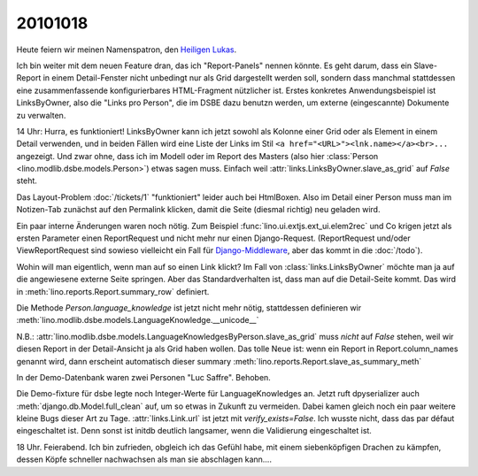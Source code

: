 20101018
========

Heute feiern wir meinen Namenspatron, den
`Heiligen Lukas <den http://de.wikipedia.org/wiki/Lukas_(Evangelist)>`_.

Ich bin weiter mit dem neuen Feature dran, das ich "Report-Panels" nennen könnte. 
Es geht darum, dass ein Slave-Report in einem Detail-Fenster nicht unbedingt 
nur als Grid dargestellt werden soll, sondern dass manchmal stattdessen eine 
zusammenfassende konfigurierbares HTML-Fragment nützlicher ist.
Erstes konkretes Anwendungsbeispiel ist LinksByOwner, also die "Links pro Person", 
die im DSBE dazu benutzn werden, um externe (eingescannte) Dokumente zu verwalten.

14 Uhr: Hurra, es funktioniert! LinksByOwner kann ich jetzt sowohl als Kolonne einer Grid 
oder als Element in einem Detail verwenden, und in beiden Fällen wird eine Liste 
der Links im Stil 
``<a href="<URL>"><lnk.name></a><br>...`` angezeigt. Und zwar ohne, 
dass ich im Modell oder im Report des Masters (also hier 
:class:`Person <lino.modlib.dsbe.models.Person>`) etwas sagen muss. 
Einfach weil :attr:`links.LinksByOwner.slave_as_grid` auf `False` steht.

Das Layout-Problem :doc:`/tickets/1` "funktioniert" leider auch bei HtmlBoxen. 
Also im Detail einer Person muss man im Notizen-Tab zunächst auf den Permalink 
klicken, damit die Seite (diesmal richtig) neu geladen wird.
  
Ein paar interne Änderungen waren noch nötig.
Zum Beispiel :func:`lino.ui.extjs.ext_ui.elem2rec` und Co krigen 
jetzt als ersten Parameter 
einen ReportRequest und nicht mehr nur einen Django-Request.
(ReportRequest und/oder ViewReportRequest 
sind sowieso vielleicht 
ein Fall für `Django-Middleware <http://docs.djangoproject.com/en/dev/topics/http/middleware/>`_,
aber das kommt in die :doc:`/todo`).

Wohin will man eigentlich, wenn man auf so einen Link klickt? 
Im Fall von :class:`links.LinksByOwner` möchte man ja auf die 
angewiesene externe Seite springen. 
Aber das Standardverhalten ist, dass man auf die Detail-Seite kommt.   
Das wird in :meth:`lino.reports.Report.summary_row` 
definiert.

Die Methode `Person.language_knowledge` ist jetzt nicht mehr nötig, 
stattdessen definieren wir 
:meth:`lino.modlib.dsbe.models.LanguageKnowledge.__unicode__`

N.B.: :attr:`lino.modlib.dsbe.models.LanguageKnowledgesByPerson.slave_as_grid` 
muss *nicht* auf `False` stehen, weil wir diesen Report in der Detail-Ansicht 
ja als Grid haben wollen. 
Das tolle Neue ist: wenn ein Report in Report.column_names genannt wird, 
dann erscheint automatisch dieser summary
:meth:`lino.reports.Report.slave_as_summary_meth` 

In der Demo-Datenbank waren zwei Personen "Luc Saffre". Behoben.

Die Demo-fixture für dsbe legte noch Integer-Werte für LanguageKnowledges an.
Jetzt ruft dpyserializer auch :meth:`django.db.Model.full_clean` auf, 
um so etwas in Zukunft zu vermeiden. Dabei kamen gleich noch ein paar 
weitere kleine Bugs dieser Art zu Tage.
:attr:`links.Link.url` ist jetzt mit `verify_exists=False`. 
Ich wusste nicht, dass das par défaut eingeschaltet ist.
Denn sonst ist initdb deutlich langsamer, wenn die Validierung eingeschaltet ist.
  
18 Uhr. Feierabend.
Ich bin zufrieden, obgleich ich das Gefühl habe, mit 
einem siebenköpfigen Drachen zu kämpfen, dessen Köpfe 
schneller nachwachsen als man sie abschlagen kann....

